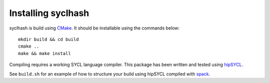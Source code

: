 Installing syclhash
###################

syclhash is build using `CMake <https://cmake.org>`_.
It should be installable using the commands below::

    mkdir build && cd build
    cmake ..
    make && make install

Compiling requires a working SYCL language compiler.
This package has been written and tested using
`hipSYCL <https://github.com/illuhad/hipSYCL>`_.

See ``build.sh`` for an example of how to structure your
build using hipSYCL compiled with `spack <https://github.com/spack/spack>`_.

